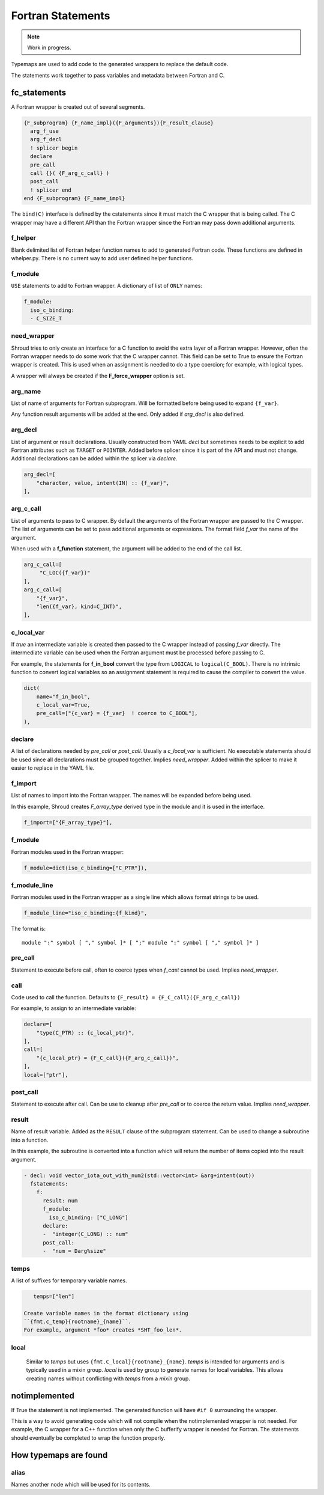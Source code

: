 .. Copyright (c) 2017-2023, Lawrence Livermore National Security, LLC and
   other Shroud Project Developers.
   See the top-level COPYRIGHT file for details.

   SPDX-License-Identifier: (BSD-3-Clause)


Fortran Statements
==================

.. note:: Work in progress.

Typemaps are used to add code to the generated wrappers
to replace the default code.

The statements work together to pass variables and metadata between
Fortran and C.


fc_statements
-------------

A Fortran wrapper is created out of several segments.

.. code-block:: text

      {F_subprogram} {F_name_impl}({F_arguments}){F_result_clause}
        arg_f_use
        arg_f_decl
        ! splicer begin
        declare
        pre_call
        call {}( {F_arg_c_call} )
        post_call
        ! splicer end
      end {F_subprogram} {F_name_impl}


The ``bind(C)`` interface is defined by the cstatements since it must
match the C wrapper that is being called.  The C wrapper may have a
different API than the Fortran wrapper since the Fortran may pass down
additional arguments.

..        name="f_default",
..        c_helper="",
..        c_local_var=None,

f_helper
^^^^^^^^

Blank delimited list of Fortran helper function names to add to generated
Fortran code.
These functions are defined in whelper.py.
There is no current way to add user defined helper functions.

f_module
^^^^^^^^

``USE`` statements to add to Fortran wrapper.
A dictionary of list of ``ONLY`` names:

.. code-block:: yaml

        f_module:
          iso_c_binding:
          - C_SIZE_T
   
need_wrapper
^^^^^^^^^^^^

Shroud tries to only create an interface for a C function to
avoid the extra layer of a Fortran wrapper.
However, often the Fortran wrapper needs to do some work that
the C wrapper cannot.
This field can be set to True to ensure the Fortran wrapper
is created.
This is used when an assignment is needed to do a type coercion;
for example, with logical types.

A wrapper will always be created if the **F_force_wrapper**
option is set.

.. XXX tends to call bufferify version

arg_name
^^^^^^^^

List of name of arguments for Fortran subprogram.
Will be formatted before being used to expand ``{f_var}``.

Any function result arguments will be added at the end.
Only added if *arg_decl* is also defined.

arg_decl
^^^^^^^^

List of argument or result declarations.
Usually constructed from YAML *decl* but sometimes needs to be explicit
to add Fortran attributes such as ``TARGET`` or ``POINTER``.
Added before splicer since it is part of the API and must not change.
Additional declarations can be added within the splicer via *declare*.

.. code-block:: text

        arg_decl=[
            "character, value, intent(IN) :: {f_var}",
        ],

.. result declaration is added before arguments
   but default declaration are after declarations.

arg_c_call
^^^^^^^^^^

List of arguments to pass to C wrapper.
By default the arguments of the Fortran wrapper are passed to the C
wrapper.  The list of arguments can be set to pass additional
arguments or expressions.  The format field *f_var* the name of the
argument.

When used with a **f_function** statement, the argument will be added
to the end of the call list.

.. code-block:: text

        arg_c_call=[
             "C_LOC({f_var})"
        ],
        arg_c_call=[
            "{f_var}",
            "len({f_var}, kind=C_INT)",
        ],

c_local_var
^^^^^^^^^^^

If *true* an intermediate variable is created then passed to the C
wrapper instead of passing *f_var* directly.  The intermediate
variable can be used when the Fortran argument must be processed
before passing to C.

For example, the statements for **f_in_bool** convert the type from
``LOGICAL`` to ``logical(C_BOOL)``. There is no intrinsic function to
convert logical variables so an assignment statement is required to
cause the compiler to convert the value.

.. code-block:: yaml

    dict(
        name="f_in_bool",
        c_local_var=True,
        pre_call=["{c_var} = {f_var}  ! coerce to C_BOOL"],
    ),

.. XXX - maybe use *temps* and *f_c_arg_names* instead as a more general solution.

declare
^^^^^^^

A list of declarations needed by *pre_call* or *post_call*.
Usually a *c_local_var* is sufficient.
No executable statements should be used since all declarations must be
grouped together.
Implies *need_wrapper*.
Added within the splicer to make it easier to replace in the YAML file.

f_import
^^^^^^^^

List of names to import into the Fortran wrapper.
The names will be expanded before being used.

In this example, Shroud creates *F_array_type* derived type in the
module and it is used in the interface.

.. code-block:: yaml

        f_import=["{F_array_type}"],
                
f_module
^^^^^^^^

Fortran modules used in the Fortran wrapper:

.. code-block:: yaml

        f_module=dict(iso_c_binding=["C_PTR"]),

f_module_line
^^^^^^^^^^^^^

Fortran modules used in the Fortran wrapper as a single line
which allows format strings to be used.

.. code-block:: yaml

        f_module_line="iso_c_binding:{f_kind}",

The format is::

     module ":" symbol [ "," symbol ]* [ ";" module ":" symbol [ "," symbol ]* ]

pre_call
^^^^^^^^

Statement to execute before call, often to coerce types when *f_cast*
cannot be used.
Implies *need_wrapper*.
   
call
^^^^

Code used to call the function.
Defaults to ``{F_result} = {F_C_call}({F_arg_c_call})``

For example, to assign to an intermediate variable:

.. code-block:: text

        declare=[
            "type(C_PTR) :: {c_local_ptr}",
        ],
        call=[
            "{c_local_ptr} = {F_C_call}({F_arg_c_call})",
        ],
        local=["ptr"],
                
   
post_call
^^^^^^^^^

Statement to execute after call.
Can be use to cleanup after *pre_call* or to coerce the return value.
Implies *need_wrapper*.
   
result
^^^^^^

Name of result variable.
Added as the ``RESULT`` clause of the subprogram statement.
Can be used to change a subroutine into a function.

In this example, the subroutine is converted into a function
which will return the number of items copied into the result argument.

.. code-block:: yaml

    - decl: void vector_iota_out_with_num2(std::vector<int> &arg+intent(out))
      fstatements:
        f:
          result: num
          f_module:
            iso_c_binding: ["C_LONG"]
          declare:
          -  "integer(C_LONG) :: num"
          post_call:
          -  "num = Darg%size"

temps
^^^^^

A list of suffixes for temporary variable names.

.. code-block:: yaml

    temps=["len"]

 Create variable names in the format dictionary using
 ``{fmt.c_temp}{rootname}_{name}``.
 For example, argument *foo* creates *SHT_foo_len*.

local
^^^^^

 Similar to *temps* but uses ``{fmt.C_local}{rootname}_{name}``.
 *temps* is intended for arguments and is typically used in a mixin
 group.  *local* is used by group to generate names for local
 variables.  This allows creating names without conflicting with
 *temps* from a *mixin* group.

notimplemented
--------------

If True the statement is not implemented.
The generated function will have ``#if 0`` surrounding the
wrapper.

This is a way to avoid generating code which will not compile when
the notimplemented wrapper is not needed. For example, the C wrapper
for a C++ function when only the C bufferify wrapper is needed for
Fortran.  The statements should eventually be completed to wrap the
function properly.
             
How typemaps are found
----------------------

alias
^^^^^

Names another node which will be used for its contents.
